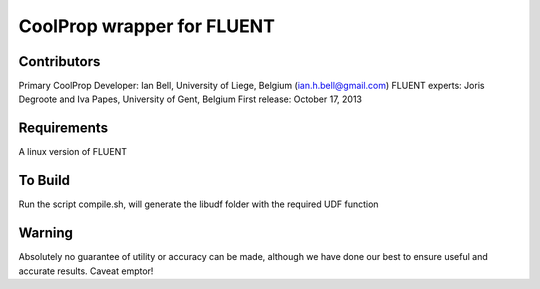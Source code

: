 CoolProp wrapper for FLUENT
===========================

Contributors
------------
Primary CoolProp Developer: Ian Bell, University of Liege, Belgium (ian.h.bell@gmail.com)
FLUENT experts: Joris Degroote and Iva Papes, University of Gent, Belgium
First release: October 17, 2013

Requirements
------------
A linux version of FLUENT

To Build
--------
Run the script compile.sh, will generate the libudf folder with the required UDF function

Warning
-------
Absolutely no guarantee of utility or accuracy can be made, although we have done our best to ensure useful and accurate results.  Caveat emptor!